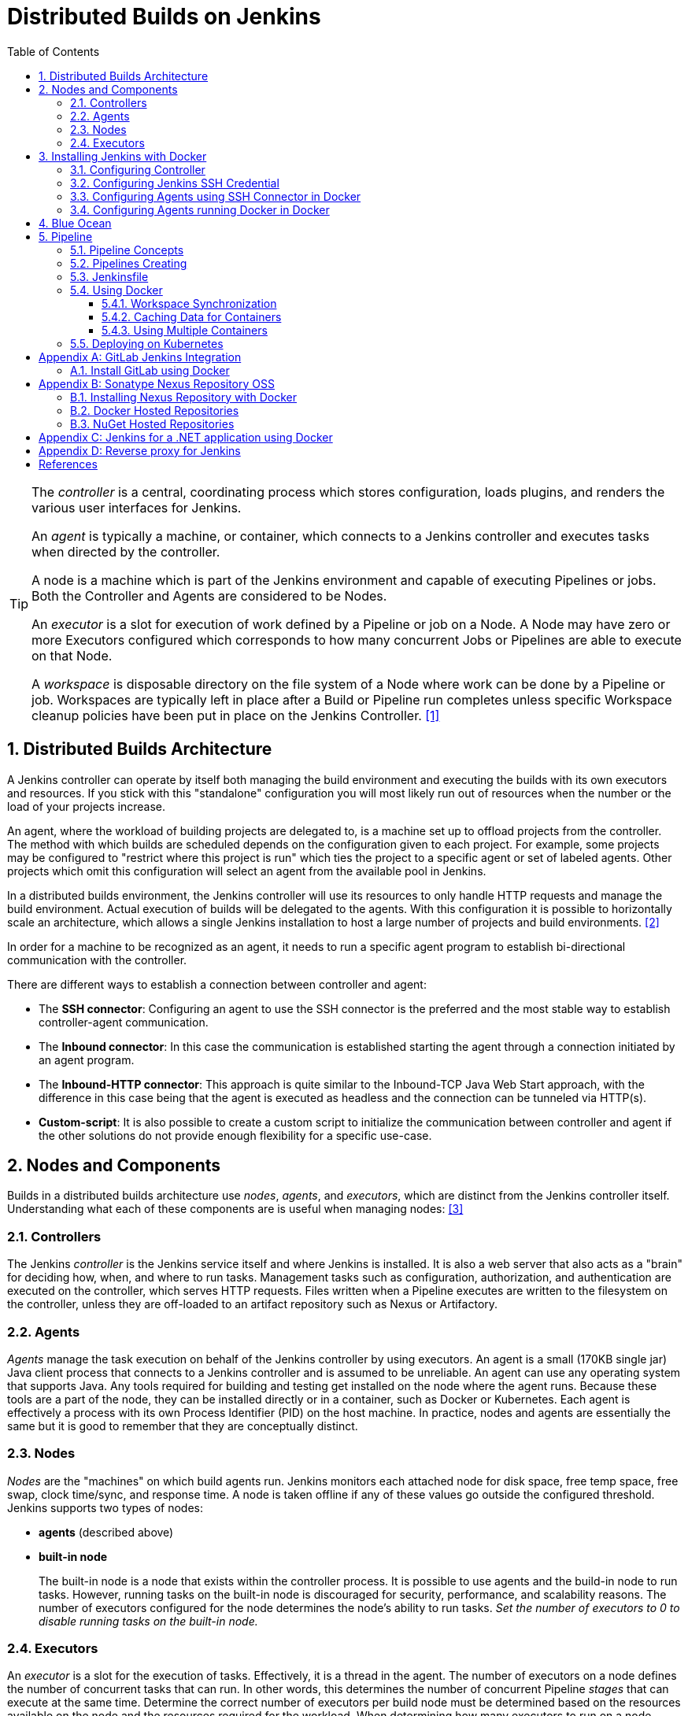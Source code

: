 = Distributed Builds on Jenkins
:page-layout: post
:page-categories: [jenkins]
:page-tags: [jenkins]
:page-date: 2024-01-26 15:01:54 +0800
:page-revdate: 2024-01-26 15:01:54 +0800
:toc: 
:toclevels: 4
:sectnums:
:sectnumlevels: 4

[TIP]
====
The _controller_ is a central, coordinating process which stores configuration, loads plugins, and renders the various user interfaces for Jenkins.

An _agent_ is typically a machine, or container, which connects to a Jenkins controller and executes tasks when directed by the controller.

A node is a machine which is part of the Jenkins environment and capable of executing Pipelines or jobs. Both the Controller and Agents are considered to be Nodes.

An _executor_ is a slot for execution of work defined by a Pipeline or job on a Node. A Node may have zero or more Executors configured which corresponds to how many concurrent Jobs or Pipelines are able to execute on that Node.

A _workspace_ is disposable directory on the file system of a Node where work can be done by a Pipeline or job. Workspaces are typically left in place after a Build or Pipeline run completes unless specific Workspace cleanup policies have been put in place on the Jenkins Controller. <<glossary>>
====

== Distributed Builds Architecture

A Jenkins controller can operate by itself both managing the build environment and executing the builds with its own executors and resources. If you stick with this "standalone" configuration you will most likely run out of resources when the number or the load of your projects increase.

An agent, where the workload of building projects are delegated to, is a machine set up to offload projects from the controller. The method with which builds are scheduled depends on the configuration given to each project. For example, some projects may be configured to "restrict where this project is run" which ties the project to a specific agent or set of labeled agents. Other projects which omit this configuration will select an agent from the available pool in Jenkins.

In a distributed builds environment, the Jenkins controller will use its resources to only handle HTTP requests and manage the build environment. Actual execution of builds will be delegated to the agents. With this configuration it is possible to horizontally scale an architecture, which allows a single Jenkins installation to host a large number of projects and build environments. <<architecting-for-scale>>

In order for a machine to be recognized as an agent, it needs to run a specific agent program to establish bi-directional communication with the controller.

There are different ways to establish a connection between controller and agent:

* The *SSH connector*: Configuring an agent to use the SSH connector is the preferred and the most stable way to establish controller-agent communication.

* The *Inbound connector*: In this case the communication is established starting the agent through a connection initiated by an agent program.

* The *Inbound-HTTP connector*: This approach is quite similar to the Inbound-TCP Java Web Start approach, with the difference in this case being that the agent is executed as headless and the connection can be tunneled via HTTP(s).

* *Custom-script*: It is also possible to create a custom script to initialize the communication between controller and agent if the other solutions do not provide enough flexibility for a specific use-case.

== Nodes and Components

Builds in a distributed builds architecture use _nodes_, _agents_, and _executors_, which are distinct from the Jenkins controller itself. Understanding what each of these components are is useful when managing nodes: <<managing-nodes>>

=== Controllers

The Jenkins _controller_ is the Jenkins service itself and where Jenkins is installed. It is also a web server that also acts as a "brain" for deciding how, when, and where to run tasks. Management tasks such as configuration, authorization, and authentication are executed on the controller, which serves HTTP requests. Files written when a Pipeline executes are written to the filesystem on the controller, unless they are off-loaded to an artifact repository such as Nexus or Artifactory.

=== Agents

_Agents_ manage the task execution on behalf of the Jenkins controller by using executors. An agent is a small (170KB single jar) Java client process that connects to a Jenkins controller and is assumed to be unreliable. An agent can use any operating system that supports Java. Any tools required for building and testing get installed on the node where the agent runs. Because these tools are a part of the node, they can be installed directly or in a container, such as Docker or Kubernetes. Each agent is effectively a process with its own Process Identifier (PID) on the host machine. In practice, nodes and agents are essentially the same but it is good to remember that they are conceptually distinct.

=== Nodes

_Nodes_ are the "machines" on which build agents run. Jenkins monitors each attached node for disk space, free temp space, free swap, clock time/sync, and response time. A node is taken offline if any of these values go outside the configured threshold. Jenkins supports two types of nodes:

* *agents* (described above)

* *built-in node*
+
The built-in node is a node that exists within the controller process. It is possible to use agents and the build-in node to run tasks. However, running tasks on the built-in node is discouraged for security, performance, and scalability reasons. The number of executors configured for the node determines the node’s ability to run tasks. _Set the number of executors to 0 to disable running tasks on the built-in node._

=== Executors

An _executor_ is a slot for the execution of tasks. Effectively, it is a thread in the agent. The number of executors on a node defines the number of concurrent tasks that can run. In other words, this determines the number of concurrent Pipeline _stages_ that can execute at the same time. Determine the correct number of executors per build node must be determined based on the resources available on the node and the resources required for the workload. When determining how many executors to run on a node, consider CPU and memory requirements, as well as the amount of I/O and network activity:

* One executor per node is the safest configuration.

 * One executor per CPU core can work well, if the tasks running are small.

* Monitor I/O performance, CPU load, memory usage, and I/O throughput carefully when running multiple executors on a node.

== Installing Jenkins with Docker

Due to Docker’s fundamental platform and container design, a Docker image for a given application, such as Jenkins, can be run on any supported operating system or cloud service also running Docker. <<installing-docker>>

=== Configuring Controller

. Open up a terminal window, and create a directory named _controller_.
+
```sh
mkdir controller
cd controller
```

. Create an environment file named _.env_ and set the project name with _jenkins_.
+
```sh
echo -n COMPOSE_PROJECT_NAME=jenkins > .env
```

. Create a groovy file named `executors.groovy` with the following content.
+
```groovy
import jenkins.model.*
Jenkins.instance.setNumExecutors(0) // Recommended to not run builds on the built-in node
```

. Create a bridge network for the controller.
+
```sh
docker network create -d bridge jenkins-controller
```

. Create a compose file named `compose.yml` with the following content.
+
```yml
version: "2.4"
services:
  controller:
    container_name: jenkins-controller
    build:
      context: .
      dockerfile_inline: |
        ARG JENKINS_TAG=2.426.3-jdk21
        FROM jenkins/jenkins:$${JENKINS_TAG} <1>
        COPY --chown=jenkins:jenkins executors.groovy /usr/share/jenkins/ref/init.groovy.d/executors.groovy <2>
    restart: always <3>
    ports:
      - "8080:8080"
      - "50000:50000" <4>
    volumes:
      - jenkins-home:/var/jenkins_home:rw <5>
    networks:
      controller:
volumes:
  jenkins-home:
    name: jenkins-home
networks:
  controller:
    external: true <6>
    name: jenkins-controller
```
+
--
<1> Use the recommended official https://hub.docker.com/r/jenkins/jenkins/[jenkins/jenkins] image from the Docker Hub repository. <<installing-docker>>

<2> Extend the image and change it to your desired number of executors (recommended 0 executors on the built-in node). <<docker-readme-md>>

<3> Always restart the container if it stops. If it's manually stopped, it's restarted only when Docker daemon restarts or the container itself is manually restarted. (See the bullet listed in https://docs.docker.com/config/containers/start-containers-automatically/#restart-policy-details[restart policy details])

<4> In order to connect agents through an inbound TCP connection, map the port: `-p 50000:50000`. That port will be used when you connect agents to the controller.
+
If you are only using https://plugins.jenkins.io/ssh-slaves[SSH (outbound) build agents], this port is not required, as connections are established from the controller. If you connect agents using web sockets (since Jenkins 2.217), the TCP agent port is not used either. <<docker-readme-md>>

<5> NOTE: Avoid using a https://docs.docker.com/storage/bind-mounts/[bind mount] from a folder on the host machine into _/var/jenkins_home_, as this might result in file permission issues (the user used inside the container might not have rights to the folder on the host machine). If you _really_ need to bind mount jenkins_home, ensure that the directory on the host is accessible by the jenkins user inside the container (jenkins user - uid 1000) or use `-u some_other_user` parameter with `docker run`. <<docker-readme-md>>

<6> `external` specifies that this network’s lifecycle is maintained outside of that of the application.
--

. (Optional) Create a compose file named `compose.override.yml` with the following content.
+
[TIP]
====
Docker Compose lets you merge and override a set of Compose files together to create a composite Compose file.

By default, Compose reads two files, a _compose.yml_ and an optional _compose.override.yml_ file. By convention, the _compose.yml_ contains your base configuration. The override file can contain configuration overrides for existing services or entirely new services. <<multiple-compose-files>>
====
+
```yml
version: "2.4"
services:
  controller:
    build:
      args:
        - JENKINS_TAG=2.426.3-jdk21
    environment:
      - TZ=Asia/Shanghai
```

. Starting the controller container:
+
```sh
docker compose up -d
```

. Post-installation setup wizard.
+
Following this https://www.jenkins.io/doc/book/installing/docker/#setup-wizard[Post-installation setup] to finish the last steps.
+
[TIP]
====
Print the password at console.

```console
$ sudo docker inspect jenkins-home
...
        "Mountpoint": "/var/lib/docker/volumes/jenkins-home/_data",
        "Name": "jenkins-home",
...
$ sudo cat /var/lib/docker/volumes/jenkins-home/_data/secrets/initialAdminPassword
80df7355be5c4b15933742f7024dd739
```
====

. (Optional) Expose Jeknins with a Kubernetes service.
+
```yml
apiVersion: v1
kind: Service
metadata:
  labels:
    app: jenkins
  name: jenkins
spec:
  ports:
  - protocol: TCP
    port: 8080
    targetPort: 8080
    name: ''
  type: ClusterIP
---
apiVersion: discovery.k8s.io/v1
kind: EndpointSlice
metadata:
  name: jenkins-1
  labels:
    kubernetes.io/service-name: jenkins
addressType: IPv4
ports:
  - name: ''
    appProtocol: http
    protocol: TCP
    port: 8080
endpoints:
  - addresses:
      - "192.168.56.130" <1>
---
apiVersion: networking.k8s.io/v1
kind: Ingress
metadata:
  name: jenkins.dev.test
  labels:
    app: jenkins
  annotations:
    nginx.ingress.kubernetes.io/ssl-redirect: "false"
spec:
  ingressClassName: "nginx"
  tls: <2>
    - hosts:
      -  "*.dev.test"
      secretName: "dev.test"
  rules:
    - host: jenkins.dev.test <2>
      http:
        paths:
          - path: /
            pathType: ImplementationSpecific
            backend:
              service:
                name: jenkins
                port:
                  number: 8080
```
+
<1> Replace the IP address with the server hosting the Jenkins controller, e.g, `192.168.56.130`.
+
<2> Replace the TLS and hosts of the Ingress with your settings.

=== Configuring Jenkins SSH Credential

. Generating an SSH key pair.
+
TIP: To generate the SSH key pair, execute a command line tool named `ssh-keygen` on a machine you have access to. <<using-agents>>
+
```sh
ssh-keygen -t ed25519 -f ~/.ssh/jenkins_agent_key
```

. Create a Jenkins SSH credential.
+
--
. Go to your Jenkins dashboard.

. Go to *Manage Jenkins* option in left main menu and click on the *Credentials* button under the *Security*.

. Select the drop option *Add Credentials* from the `(global)` item under the *Stores scoped to Jenkins*.

. Fill in the form.
+
** Kind: _SSH Username with private key_
** ID: _jenkins_
** Description: _Jenkins SSH private key_
** Username: _jenkins_
** Private Key: Select *Enter directly* and press the *Add* button to insert the content of your private key file at _~/.ssh/jenkins_agent_key_.
** Passphrase: Fill your passphrase used to generate the SSH key pair (leave empty if you didn’t use one at the previous step) and then press the *Create* button.
--

=== Configuring Agents using SSH Connector in Docker

. Open up a terminal window, and create a directory named _agents_.
+
```sh
mkdir agents
cd agents
```

. Create an environment file named _.env_ and set the project name with _jenkins-agents_.
+
```sh
echo -n COMPOSE_PROJECT_NAME=jenkins-agents > .env
```

. Create a bridge network for the agent.
+
```sh
docker network create -d bridge jenkins-agents
```

. Create a compose file named `compose.yml` with the following content.
+
```yml
version: "2.4"
services:
  agent:
    container_name: jenkins-agent
    image: jenkins/ssh-agent:alpine-jdk21
    restart: always
    ports:
      - "2200:22"
    environment:
      - "JENKINS_AGENT_SSH_PUBKEY=[your-public-key]" <1>
      # e.g. - "JENKINS_AGENT_SSH_PUBKEY=ssh-ed25519 AAAAC3NzaC1lZDI1NTE5AAAAIKBBHLJ+8RuLPO8dO1tm3RAt5kc3HqYwJUYMmRPjhtI3" <1>
    volumes:
      - agent-home:/home/jenkins/agent:rw <2>
    networks:
      agents:
volumes:
  agent-home:
    name: jenkins-agent-home
networks:
  agents:
    external: true
    name: jenkins-agents
```
+
--
<1> The value of `JENKINS_AGENT_SSH_PUBKEY` MUST include the full contents of your .pub file created above (i.e. _~/.ssh/jenkins_agent_key.pub_), including the `ssh-XXXX` prefix. <<using-agents>>

<2> When using the Linux image, you have to set the value of the *Remote root directory* to `/home/jenkins/agent` in the agent configuration UI.
+
When using the Windows image, you have to set the value of the *Remote root directory* to `C:/Users/jenkins/Work` in the agent configuration UI. <<docker-ssh-agent>>
--

. Starting the agent container.
+
```sh
docker compose up -d
```

. Setup up the _jenkins-agent_ on jenkins.
+
--
. Go to your Jenkins dashboard.

. Go to *Manage Jenkins* option in left main menu.

. Go to *Nodes* item under the *System Configuration*.

. Go to *New Node* option in top right menu.

. Fill the *Node name* and select the type; (e.g. Name: _agent1_, Type: _Permanent Agent_), and then press the *Create* button.

. Now fill the fields.

** Remote root directory; (e.g. _/home/jenkins/agent_)

** Labels; (e.g. _agent1_ )

** Usage; (e.g. _Use this node as much as possible_)

** Launch method; (e.g. _Launch agents via SSH_)

** Host; (e.g. localhost or your IP address)

** Credentials; (e.g. _jenkins_)

** Host Key verification Strategy (e.g.: _Non verifying Verification Strategy_. _test only, NOT recommended_)
+
See also, https://github.com/jenkinsci/ssh-agents-plugin/blob/main/doc/CONFIGURE.md#host-key-verification-strategy[Host Key Verification Strategy].
+
TIP: It's recommended to use `Manually trusted key Verification Strategy`, then enter the agent configure page to trust the host key manually. 

** Expand the *Advanced* tab, and set the *Port* to be `2200`

. Press the *Save* button and the agent1 will be registered, and be launched by the Controller.
--

. Delegating the first job to _agent1_.
+
--
. Go to your Jenkins dashboard

. Select *New Item* on side menu

. Enter an item name. (e.g.: _First Job to Agent1_)

. Select the *Freestyle project* and press *OK*.

. Now select the option *Execute shell* at *Build Steps* section.

. Add the command: `echo $NODE_NAME` in the *Command* field of the *Execute shell* step and the name of the agent will be printed inside the log when this job is run.

. Press the *Save* button and then select the option *Build Now*.

. Wait some seconds and then go to *Console Output* page.
+
```txt
Started by user admin
Running as SYSTEM
Building remotely on agent1 in workspace /home/jenkins/agent/workspace/test
[test] $ /bin/sh -xe /tmp/jenkins5590136104445527177.sh
+ echo agent1
agent1
Finished: SUCCESS
```
--

=== Configuring Agents running Docker in Docker

. Open up a terminal window, and create a directory named _agents/dind_:
+
```sh
mkdir -p agents/dind
cd agents/dind
```

. Create an environment file named _.env_ and set the project name with _jenkins-agents-dind_:
+
```sh
echo -n COMPOSE_PROJECT_NAME=jenkins-agents-dind > .env
```

. Create a bridge network for the agent:
+
```sh
docker network create -d bridge jenkins-agents-dind
```

. Create a compose file named `compose.yml` with the following content:
+
```yml
version: "2.4"
services:
  agent:
    container_name: jenkins-agent-dind
    # image: qqbuby/jenkins-ssh-dind-agent:5.25.0-jdk21
    build:
      context: .
      dockerfile_inline: |
        ARG SSH_AGENET_TAG=jdk21
        FROM jenkins/ssh-agent:$${SSH_AGENET_TAG}
        ARG DOCKER_CE_CLI_VERSION=5:25.0.1-1~debian.12~bookworm
        RUN apt-get update \
            && DEBIAN_FRONTEND=noninteractive apt-get install -y --no-install-recommends \
                ca-certificates \
                curl \
                lsb-release \
            && rm -rf /var/lib/apt/lists/*
        RUN curl -fsSLo /usr/share/keyrings/docker-archive-keyring.asc https://download.docker.com/linux/debian/gpg
        RUN echo "deb [arch=$(dpkg --print-architecture) \
                  signed-by=/usr/share/keyrings/docker-archive-keyring.asc] \
                  https://download.docker.com/linux/debian \
                  $(lsb_release -cs) stable" > /etc/apt/sources.list.d/docker.list
        RUN apt-get update \
            && DEBIAN_FRONTEND=noninteractive apt-get install -y --no-install-recommends \
                docker-ce-cli=$${DOCKER_CE_CLI_VERSION} \ <1>
            && rm -rf /var/lib/apt/lists/*
    restart: always
    ports:
      - "2210:22" <2>
    environment:
      - "JENKINS_AGENT_SSH_PUBKEY=[your-public-key]" <3>
      # e.g. - "JENKINS_AGENT_SSH_PUBKEY=ssh-ed25519 AAAAC3NzaC1lZDI1NTE5AAAAIKBBHLJ+8RuLPO8dO1tm3RAt5kc3HqYwJUYMmRPjhtI3" 
      - DOCKER_HOST=tcp://docker:2376
      - DOCKER_CERT_PATH=/certs/client
      - DOCKER_TLS_VERIFY=1
    volumes:
      - agent-home:/home/jenkins/agent:rw
      - docker-certs:/certs/client:ro
    networks:
      agents:
    depends_on:
      - docker
  docker:
    container_name: jenkins-docker
    image: docker:25
    restart: always
    ports:
      - "2376"
    privileged: true
    environment:
       - DOCKER_TLS_CERTDIR=/certs
    volumes:
      - agent-home:/home/jenkins/agent:rw <4>
      - docker-certs:/certs/client:rw
      - docker-root:/var/lib/docker:rw
    networks:
      agents:
        aliases:
          - docker
volumes:
  agent-home:
    name: jenkins-agent-home-dind
  docker-certs:
    name: jenkins-agent-docker-certs
  docker-root:
    name: jenkins-agent-docker-root
networks:
  agents:
    external: true
    name: jenkins-agents-dind
```
+
--
<1> Extend the `jenkins/ssh-agent` image to install Docker CLI.
<2> If your machine already has a ssh server running on the `22` port, use another port to publish the agent container port 22 (SSH), such as `2210:22`.
<3> The value of `JENKINS_AGENT_SSH_PUBKEY` MUST include the full contents of your .pub file created above (i.e. _~/.ssh/jenkins_agent_key.pub_), including the `ssh-XXXX` prefix. <<using-agents>>
<4> Share the agent home volume (i.e. `agent-home`) to the Docker container, otherwise the pipeline will be stuck.
+
```console
. . .
process apparently never started in /home/jenkins/agent/workspace/jenkins-getting-started_main@tmp/durable-7a43d858
(running Jenkins temporarily with -Dorg.jenkinsci.plugins.durabletask.BourneShellScript.LAUNCH_DIAGNOSTICS=true might make the problem clearer)
[Pipeline] }
[Pipeline] // stage
[Pipeline] }
$ docker stop --time=1 383e1c4132052f8e461d87bf75108d3e627623cafe3de5f7f5ca80f843c324ae
$ docker rm -f --volumes 383e1c4132052f8e461d87bf75108d3e627623cafe3de5f7f5ca80f843c324ae
[Pipeline] // withDockerContainer
[Pipeline] }
[Pipeline] // withEnv
[Pipeline] }
[Pipeline] // node
[Pipeline] End of Pipeline
ERROR: script returned exit code -2
Finished: FAILURE
```
--

. (Optional) Create a compose file named _compose.override.yml_ with the following content:
+
```yml
version: "2.4"
services:
  agent:
    build:
      args:
        - SSH_AGENET_TAG=jdk21
        - DOCKER_CE_CLI_VERSION=5:25.0.1-1~debian.12~bookworm
  docker:
    image: docker:25
    # If an insecure registry isn’t marked as insecure,
    # docker pull, docker push, and docker search result
    # in error messages, prompting the user to either
    # secure or pass the --insecure-registry flag to the
    # Docker daemon.
    # command: ["--insecure-registry=192.168.56.0/24"]
```

. Starting the agent and docker container:
+
```sh
docker compose up -d
```

. Refer to link:#configuring-agents-using-ssh-connector-in-docker[Configuring agents using the SSH connector in Docker] (replace SSH port with `2210` instead of `2200`) to setup up the agent on jenkins, and create a *Freestyle project* using *Execute shell* with `docker version` command, and select the option *Build Now* then go to *Console Output* page.
+
```txt
Started by user admin
Running as SYSTEM
Building remotely on agent1 in workspace /home/jenkins/agent/workspace/test
[test] $ /bin/sh -xe /tmp/jenkins2069680891022148280.sh
+ docker version
Client: Docker Engine - Community
 Version:           25.0.1
 API version:       1.44
 Go version:        go1.21.6
 Git commit:        29cf629
 Built:             Tue Jan 23 23:09:46 2024
 OS/Arch:           linux/amd64
 Context:           default

Server: Docker Engine - Community
 Engine:
  Version:          25.0.1
  API version:      1.44 (minimum version 1.24)
  Go version:       go1.21.6
  Git commit:       71fa3ab
  Built:            Tue Jan 23 23:09:59 2024
  OS/Arch:          linux/amd64
  Experimental:     false
 containerd:
  Version:          v1.7.12
  GitCommit:        71909c1814c544ac47ab91d2e8b84718e517bb99
 runc:
  Version:          1.1.11
  GitCommit:        v1.1.11-0-g4bccb38
 docker-init:
  Version:          0.19.0
  GitCommit:        de40ad0
Finished: SUCCESS
```

== Blue Ocean

Blue Ocean as it stands provides easy-to-use Pipeline visualization. It was intended to be a rethink of the Jenkins user experience, designed from the ground up for Jenkins Pipeline. Blue Ocean was intended to reduce clutter and increases clarity for all users. <<book-blueocean>>

* *Sophisticated visualization* of continuous delivery (CD) Pipelines, allowing for fast and intuitive comprehension of your Pipeline’s status.

* *Pipeline editor* makes the creation of Pipelines more approachable, by guiding the user through a visual process to create a Pipeline.

* *Personalization* to suit the role-based needs of each member of the team.

* *Pinpoint precision* when intervention is needed or issues arise. Blue Ocean shows where attention is needed, facilitating exception handling and increasing productivity.

* *Native integration for branches and pull requests*, which enables maximum developer productivity when collaborating on code in GitHub and Bitbucket.

When Jenkins is installed on most platforms, the Blue Ocean plugin and all necessary dependent plugins, which compile the Blue Ocean suite of plugins, are not installed by default.

To install the Blue Ocean suite of plugins on an existing Jenkins instance: <<book-blueocean-gs>>

. Ensure you are logged in to Jenkins as a user with the *Administer* permission.

. From the Jenkins home page, select *Manage Jenkins* on the left and then *Plugins* under the *System Configuration*.

. Select the *Available plugins* tab and enter `blueocean` in the *Filter* text box. This filters the list of plugins based on the name and description.

. Select the box to the left of *Blue Ocean*, and then select either the *Install after restart* option (recommended) or the *Install* without restart option at the top right of the page.
+    	
[NOTE]
====
It is not necessary to select other plugins in this list. The main *Blue Ocean* plugin automatically selects and installs all dependent plugins, composing the Blue Ocean suite of plugins.

If you select the *Install without restart* option, you must restart Jenkins to gain full Blue Ocean functionality.
====

Once a Jenkins environment has Blue Ocean installed and log in to the Jenkins classic UI, the Blue Ocean UI can be accessed by selecting *Open Blue Ocean* on the left side of the screen.

Alternatively, access Blue Ocean directly by appending `/blue` to the end of the Jenkins server’s URL. For example `https://jenkins-server-url/blue`.

If you need to access these features, select the *Go to classic* icon at the top of a common section of Blue Ocean’s navigation bar.

== Pipeline

Jenkins Pipeline (or simply "Pipeline" with a capital "P") is a suite of plugins which supports implementing and integrating continuous delivery pipelines into Jenkins.

The definition of a Jenkins Pipeline is written into a text file (called a `Jenkinsfile`) which in turn can be committed to a project’s source control repository, which is the foundation of "Pipeline-as-code"; treating the CD pipeline as a part of the application to be versioned and reviewed like any other code. <<book-pipeline>>

=== Pipeline Concepts

The following concepts are key aspects of Jenkins Pipeline, which tie in closely to Pipeline syntax.

* *Pipeline*
+
A Pipeline is a user-defined model of a CD pipeline. A Pipeline’s code defines your entire build process, which typically includes stages for building an application, testing it and then delivering it.
+
Also, a `pipeline` block is a key part of _Declarative Pipeline syntax_.

* *Node*
+
A node is a machine which is part of the Jenkins environment and is capable of executing a Pipeline.
+
Also, a `node` block is a key part of _Scripted Pipeline syntax_.

* *Stage*
+
A `stage` block defines a conceptually distinct subset of tasks performed through the entire Pipeline (e.g. "Build", "Test" and "Deploy" stages), which is used by many plugins to visualize or present Jenkins Pipeline status/progress.

* *Step*
+
A single task. Fundamentally, a `step` tells Jenkins what to do at a particular point in time (or "step" in the process). For example, to execute the shell command `make`, use the `sh` step: `sh 'make'`. When a plugin extends the Pipeline DSL, that typically means the plugin has implemented a new step.
+
For an overview of available steps, please refer to the https://www.jenkins.io/doc/pipeline/steps/[Pipeline Steps reference] which contains a comprehensive list of steps built into Pipeline as well as steps provided by plugins. <<pipeline-syntax>>

=== Pipelines Creating

A Pipeline can be created in one of the following ways:

* https://www.jenkins.io/doc/book/blueocean/creating-pipelines/[*Through Blue Ocean*] - after setting up a Pipeline project in Blue Ocean, the Blue Ocean UI helps you write your Pipeline’s `Jenkinsfile` and commit it to source control.
+
[NOTE]
====
Blue Ocean automatically generates an SSH public/private key pair or provides you with an existing pair for the current Jenkins user. This credential is automatically registered in Jenkins with the following details for this Jenkins user:

* Domain: _blueocean-private-key-domain_

* ID: _jenkins-generated-ssh-key_

* Name: _<jenkins-username> (jenkins-generated-ssh-key)_
====

* *Through the classic UI* - you can enter a basic Pipeline directly in Jenkins through the classic UI.

* https://www.jenkins.io/doc/book/pipeline/getting-started/#defining-a-pipeline-in-scm[*In SCM*] - you can write a `Jenkinsfile` manually, which you can commit to your project’s source control repository.

[TIP]
====
The https://www.jenkins.io/doc/book/pipeline/multibranch/[Multibranch Pipeline project] type enables you to implement different Jenkinsfiles for different branches of the same project. In a Multibranch Pipeline project, Jenkins automatically discovers, manages and executes Pipelines for branches which contain a `Jenkinsfile` in source control.
====

=== Jenkinsfile

Using a text editor, ideally one which supports http://groovy-lang.org/[Groovy] syntax highlighting, create a new Jenkinsfile in the root directory of the project. <<pipeline-jenkinsfile>>

```groovy
pipeline {
    agent any

    stages {
        stage('Build') {
            steps {
                echo 'Building..'
            }
        }
        stage('Test') {
            steps {
                echo 'Testing..'
            }
        }
        stage('Deploy') {
            steps {
                echo 'Deploying....'
            }
        }
    }
}
```

:j-pipeline-syntax: https://www.jenkins.io/doc/book/pipeline/syntax

The Declarative Pipeline example above contains the minimum necessary structure to implement a continuous delivery pipeline. The {j-pipeline-syntax}/#agent[agent directive], which is required, instructs Jenkins to allocate an executor and workspace for the Pipeline. Without an `agent` directive, not only is the Declarative Pipeline not valid, it would not be capable of doing any work! By default the `agent` directive ensures that the source repository is checked out and made available for steps in the subsequent stages.

The {j-pipeline-syntax}/#stages[stages directive], and {j-pipeline-syntax}/#steps[steps directives] are also required for a valid Declarative Pipeline as they instruct Jenkins what to execute and in which stage it should be executed.

=== Using Docker

Many organizations use Docker to unify their build and test environments across machines, and to provide an efficient mechanism for deploying applications.

[NOTE]
====
_To use the Docker with Pipeline, install the Docker Pipeline plugin:_

* Using the GUI: From your Jenkins dashboard navigate to *Manage Jenkins* > *Plugins* and select the *Available plugins* tab. Locate this plugin by searching for `docker-workflow`.

* Using the CLI tool:
+
```sh
jenkins-plugin-cli --plugins docker-workflow:572.v950f58993843
```

* Using direct upload. Download one of the https://plugins.jenkins.io/docker-workflow/#releases[releases] and upload it to your Jenkins instance.
====

Pipeline is designed to easily use Docker images as the execution environment for a single Stage or the entire Pipeline. Meaning that a user can define the tools required for their Pipeline, without having to manually configure agents. Any tool that can be packaged in a Docker container can be used with ease, by making only minor edits to a Jenkinsfile. <<pipeline-docker>>

```groovy
pipeline {
    agent {
        docker { image 'node:20.11.0-alpine3.19' }
    }
    stages {
        stage('Test') {
            steps {
                sh 'id'
                sh 'node --version'
            }
        }
    }
}
```

When the Pipeline executes, Jenkins will automatically start the specified container and execute the defined steps within:

```console
. . .
[Pipeline] {
[Pipeline] stage
[Pipeline] { (Test)
[Pipeline] sh
+ id
uid=1000(node) gid=1000(node) groups=1000(node)
[Pipeline] sh
+ node --version
v20.11.0
[Pipeline] }
[Pipeline] // stage
[Pipeline] }
. . .
```

==== Workspace Synchronization

If it is important to keep the workspace synchronized with other stages, use `reuseNode true`. Otherwise, a dockerized stage can be run on the same agent or any other agent, but in a temporary workspace.

By default, for a _containerized stage_, Jenkins:

. Picks an agent.

. Creates a new empty workspace.

. Clones pipeline code into it.

. Mounts this new workspace into the container.

If you have multiple Jenkins agents, your containerized stage can be started on any of them.

When `reuseNode` is set to `true`, no new workspace will be created, and the current workspace from the current agent will be mounted into the container. After this, the container will be started on the same node, so all of the data will be synchronized.

```groovy
pipeline {
    agent any
    stages {
        stage('Build') {
            agent {
                docker {
                    image 'gradle:8.2.0-jdk17-alpine'
                    // Run the container on the node specified at the
                    // top-level of the Pipeline, in the same workspace,
                    // rather than on a new node entirely:
                    reuseNode true
                }
            }
            steps {
                sh 'gradle --version'
            }
        }
    }
}
```

==== Caching Data for Containers

Many build tools will download external dependencies and cache them locally for future re-use. Since containers are initially created with "clean" file systems, this can result in slower Pipelines, as they may not take advantage of on-disk caches between subsequent Pipeline runs.

Pipeline supports adding custom arguments that are passed to Docker, allowing users to specify custom https://docs.docker.com/engine/tutorials/dockervolumes/[Docker Volumes] to mount, which can be used for caching data on the agent between Pipeline runs. The following example will cache `~/.m2` between Pipeline runs utilizing the maven container, avoiding the need to re-download dependencies for subsequent Pipeline runs.

```groovy
pipeline {
    agent {
        docker {
            image 'maven:3.9.3-eclipse-temurin-17'
            args '-v $HOME/.m2:/root/.m2'
        }
    }
    stages {
        stage('Build') {
            steps {
                sh 'mvn -B'
            }
        }
    }
}
```

==== Using Multiple Containers

It has become increasingly common for code bases to rely on multiple different technologies. For example, a repository might have both a Java-based back-end API implementation and a JavaScript-based front-end implementation. Combining Docker and Pipeline allows a Jenkinsfile to use multiple types of technologies, by combining the `agent {}` directive with different stages.

```groovy
pipeline {
    agent none
    stages {
        stage('Back-end') {
            agent {
                docker { image 'maven:3.9.6-eclipse-temurin-17-alpine' }
            }
            steps {
                sh 'mvn --version'
            }
        }
        stage('Front-end') {
            agent {
                docker { image 'node:20.11.0-alpine3.19' }
            }
            steps {
                sh 'node --version'
            }
        }
    }
}
```

=== Deploying on Kubernetes

. Install https://plugins.jenkins.io/kubernetes-cli[Kubernetes CLI] plugin. 
+
--
. Using the GUI: From the Jenkins dashboard navigate to *Manage Jenkins* > *Plugins* and select the *Available* tab. Locate this plugin by searching for `kubernetes-cli`.

. Using the CLI tool:
+
```sh
jenkins-plugin-cli --plugins kubernetes-cli:1.12.1
```
--

. Configure Credentials
+
The following types of credentials are supported and can be used to authenticate against Kubernetes clusters:
+
--
:plain-credentials: https://plugins.jenkins.io/plain-credentials/
:credentials: https://plugins.jenkins.io/credentials/
:kubernetes-credentials: https://plugins.jenkins.io/kubernetes-credentials/

* Token, as secrets (_Kind: Secret text_)(see {plain-credentials}[Plain Credentials plugin])
* Plain KubeConfig files (_Kind: Secret file_) (see {plain-credentials}[Plain Credentials plugin])
* Username and Password (see {credentials}[Credentials plugin])
* Certificates (see {credentials}[Credentials plugin])
* OpenShift OAuth tokens, as secrets (see {kubernetes-credentials}[Kubernetes Credentials plugin])
--
+
If the Jenkins Agent is running within a Pod (e.g. by using the https://plugins.jenkins.io/kubernetes/[Kubernetes plugin]), you can fallback to the Pod's ServiceAccount by not setting any credentials.
+
Now, let's create a KubeConfig credential using the `Secret file`. On the Jenkins dashboard, go to *Manage Jenkins* > *Credentials*, move mouse over the *(global)* and select the *Add credentials*. Fill the fields as below:
+
--
* Kind: _Secret file_.
* Scope: _Global (Jenkins, nodes, items, all child items, etc)_
* File: Upload your cluster kubeconfig file.
* ID: _kubernetes-admin_.
* Description: (optional)
--

. Create a testing *Freestyle project* job:
+
--
* Scroll down to the *Build Environment* section.
+
. Select *Configure Kubernetes CLI (kubectl) with multiple credentials*.
+
. In the *Credential* dropdown, select the credentials (e.g., `kubernetes-admin`) to authenticate on the cluster or the kubeconfig stored in Jenkins.
--
+
* On the *Build Steps", using *Execute shell* with `kubectl cluster-info` command.
+
* Click "Save", and select the option *Build Now* then go to *Console Output* page.

. Wait a seconds and then go to *Console Output* page.
+
```console
Started by user admin
Running as SYSTEM
Building remotely on agent-dind-2 in workspace /home/jenkins/agent/workspace/First Job to K8s
[First Job to K8s] $ /bin/sh -xe /tmp/jenkins17537654207595799867.sh
+ kubectl cluster-info
/tmp/jenkins17537654207595799867.sh: 2: kubectl: not found <1>
Build step 'Execute shell' marked build as failure
[kubernetes-cli] kubectl configuration cleaned up
Finished: FAILURE
```
+
--
<1> To solve the `kubectl: not found` problem, it's required to install the `kubectl` command line tool to the agent node.
+
See also https://kubernetes.io/docs/tasks/tools/install-kubectl-linux/#install-kubectl-on-linux[Install kubectl on Linux].
+
You can also try to use the `docker cp` to copy the `kubectl` into the specific agent container.
+
```console
$ docker cp $(which kubectl) jenkins-agent-dind:/usr/local/bin
Successfully copied 49.7MB to jenkins-agent-dind:/usr/local/bin
```
--

. Again, click the *Build Now*, and see the log on the *Console Output* page.
+
```console
Started by user admin
Running as SYSTEM
Building remotely on agent-dind-2 in workspace /home/jenkins/agent/workspace/First Job to K8s
[First Job to K8s] $ /bin/sh -xe /tmp/jenkins9182137363539535938.sh
+ kubectl cluster-info
[0;32mKubernetes control plane[0m is running at [0;33mhttps://192.168.56.130:6443[0m
[0;32mCoreDNS[0m is running at [0;33mhttps://192.168.56.130:6443/api/v1/namespaces/kube-system/services/kube-dns:dns/proxy[0m

To further debug and diagnose cluster problems, use 'kubectl cluster-info dump'.
[kubernetes-cli] kubectl configuration cleaned up
Finished: SUCCESS
```



[appendix]
== GitLab Jenkins Integration

GitLab is a fully featured software development platform that includes, among other powerful features, built-in GitLab CI/CD to leverage the ability to build, test, and deploy your apps without requiring you to integrate with CI/CD external tools. <<gitlab-jenkins>>

However, many organizations have been using Jenkins for their deployment processes, and need an integration with Jenkins to be able to onboard to GitLab before switching to GitLab CI/CD. Others have to use Jenkins to build and deploy their applications because of the inability to change the established infrastructure for current projects, but they want to use GitLab for all the other capabilities.

With https://docs.gitlab.com/ee/integration/jenkins.html[GitLab's Jenkins integration], you can effortlessly set up your project to build with Jenkins, and GitLab will output the results for you right from GitLab's UI.

After configured a Jenkins integration, trigger a build in Jenkins when push code to your repository or create a merge request in GitLab. The Jenkins pipeline status displays on merge request widgets and the GitLab project’s home page. <<gitlab-integration-jenkins>>

To configure a Jenkins integration with GitLab:

* Grant Jenkins access to the GitLab project.
* Configure the Jenkins server.
* Configure the Jenkins project.
* Configure the GitLab project.

=== Install GitLab using Docker

. Open a terminal, and a bridge network named `gitlab-ce`.
+
```sh
docker network create gitlab-ce
```

. Create a `compose.yml` file.
+
```yml
version: "2.4"
services:
  gitlab-ce:
    container_name: gitlab-ce
    image: gitlab/gitlab-ce:16.5.8-ce.0 # Pin GitLab to a specific Community Edition version
    restart: always
    volumes:
      - data:/var/opt/gitlab:rw # For storing application data.
      - logs:/var/log/gitlab:rw # For storing logs.
      - config:/etc/gitlab:rw   # For storing the GitLab configuration files.
    networks:
      gitlab-ce:
volumes:
  data:
    name: gitlab-ce-data
  logs:
    name: gitlab-ce-logs
  config:
    name: gitlab-ce-config
networks:
  gitlab-ce:
    external: true
    name: gitlab-ce
```

. Create a `compose.override.yml` file.
+
```yml
version: "2.4"
services:
  gitlab-ce:
    # Pin GitLab to a specific Community Edition version
    image: gitlab/gitlab-ce:16.5.8-ce.0
    # Use a valid externally-accessible hostname or IP address. Do not use `localhost`.
    hostname: 'node-0'
    environment:
      # If you want to use a different host port than 80 (HTTP), 443 (HTTPS), or 22 (SSH), you
      # need to add a separate --publish directive to the docker run command. 
      GITLAB_OMNIBUS_CONFIG: |
        # Add any other gitlab.rb configuration here, each on its own line
        gitlab_rails['gitlab_shell_ssh_port'] = 2424 <1>
        external_url 'http://node-0:8929' <2>
    ports:
      - '8929:8929'
      - '2424:22'
    extra_hosts:
      - "node-0:192.168.56.130"
```
+
<1> If you don’t want to change the server’s default SSH port, you can configure a different SSH port that GitLab uses for Git over SSH pushes. In that case, the SSH clone URLs looks like `ssh://git@gitlab.example.com:<portNumber>/user/project.git`. <<install-gitlab>>
+
<2> To display the correct repository clone links to your users, you must provide GitLab with the URL your users use to reach the repository. You can use the IP of your server, but a Fully Qualified Domain Name (FQDN) is preferred. <<gitlab-configuration>>

. Start the `gitlab-ce` container.
+
```sh
docker compose up -d
```
+
--
The initialization process may take a long time. You can track this process with: <<install-gitlab>>

```sh
docker logs -f gitlab-ce
```

After starting the container, you can visit `node-0`. It might take a while before the Docker container starts to respond to queries.

Visit the GitLab URL, and sign in with the username `root` and the password from the following command:

```sh
sudo cat $(docker inspect gitlab-ce-config -f "{{.Mountpoint}}")/initial_root_password
```

NOTE: The password file is automatically deleted in the first container restart after 24 hours.
--

[appendix]
== Sonatype Nexus Repository OSS

Sonatype Nexus Repository Manager provides a central platform for storing build artifacts. <<sonatype-nexus-repository>>

=== Installing Nexus Repository with Docker

. Open a terminal, and create a _.env_ file, and set the project name with `sonatype-nexus`.
+
```sh
echo -n COMPOSE_PROJECT_NAME=sonatype-nexus > .env
```

. Creata a bridge network named `sonatype-nexus`.
+
```sh
docker network create -d bridge sonatype-nexus
```

. Create a _compose.yml_ file.
+
```yml
version: "2.4"
services:
  nexus:
    container_name: sonatype-nexus
    user: nexus:nexus
    image: sonatype/nexus3:3.64.0
    restart: always
    volumes:
      - data:/nexus-data:rw
    networks:
      nexus:
volumes:
  data:
    name: nexus-data
networks:
  nexus:
    external: true
    name: sonatype-nexus
```

. Create a _compose.override.yml_ file.
+
```yml
version: "2.4"
services:
  nexus:
    ports:
      - "8081:8081"
      - "8082:8082" # Using for Docker Registry
    # environment:
    #   NEXUS_CONTEXT: nexus <1>
    #   INSTALL4J_ADD_VM_PARAMS, passed to the Install4J startup script. Defaults to -Xms2703m -Xmx2703m -XX:MaxDirectMemorySize=2703m -Djava.util.prefs.userRoot=${NEXUS_DATA}/javaprefs.
```
+
--
<1> An environment variable can be used to control the Nexus Context Path, `NEXUS_CONTEXT`, defaults to `/`. <<sonatype-nexus-oss-installation-methods>> <<docker-nexus3>>
--

. Start the _sonatype-nexus_ container.
+
```sh
docker compose up -d
```

. Go to a browser with http://localhost:8081, click the *Sign in* button on the top right, and fill the login fields, and then complete required setup tasks.
+
[TIP]
====
Your *admin* user password is located in _/nexus-data/admin.password_ on the server.

. Inspect the Docker volume (i.e. _nexus-data_).
+
[source,console]
----
$ docker inspect nexus-data
...
        "Mountpoint": "/var/lib/docker/volumes/nexus-data/_data",
...
----

. Print the user password. 
+
```sh
sudo cat /var/lib/docker/volumes/nexus-data/_data/admin.password
```
====

=== Docker Hosted Repositories

A hosted repository using the Docker repository format is typically called a private Docker registry. It can be used to upload your own container images as well as third-party images. It is common practice to create two separate hosted repositories for these purposes. <<nexus-hosted-repository-for-docker>>

. Go the Nexus dashboard, and select the gear icon at the top bar, or enter http://localhost:8081/#admin/repository.

. Select the *Repositories* on the left menu to the *Manage repositories* panel, or enter http://localhost:8081/#admin/repository/repositories.

. Click the *Create repository* button, and select the *docker (hosted)* recipe, then fill the form.
+
--
* *Name*: _docker-registry_
* *Http:*: _8082_
--

. Click the *Create repository* button at the bottom.

. Login in with Docker, and push/pull images from/to the Nexus.
+
```sh
docker login -u admin -p [YOUR ADMIN PASSWORD OF NEXUS] http://localhost:8082
```
+
```console
$ docker pull busybox
Using default tag: latest
latest: Pulling from library/busybox
9ad63333ebc9: Pull complete
Digest: sha256:6d9ac9237a84afe1516540f40a0fafdc86859b2141954b4d643af7066d598b74
Status: Downloaded newer image for busybox:latest
docker.io/library/busybox:latest
$ docker tag busybox:latest localhost:8082/busybox
$ docker push localhost:8082/busybox
Using default tag: latest
The push refers to repository [localhost:8082/busybox]
2e112031b4b9: Pushed
latest: digest: sha256:d319b0e3e1745e504544e931cde012fc5470eba649acc8a7b3607402942e5db7 size: 527
$ docker pull localhost:8082/busybox
Using default tag: latest
latest: Pulling from busybox
Digest: sha256:d319b0e3e1745e504544e931cde012fc5470eba649acc8a7b3607402942e5db7
Status: Image is up to date for localhost:8082/busybox:latest
localhost:8082/busybox:latest
```

. Go back to the Browser (e.g. http://localhost:8081/#browse/browse:docker-registry) in the Nexus to check the Repository status.

[NOTE]
====
By default, Docker assumes all registries to be secure, except for local registries. Communicating with an insecure registry isn't possible if Docker assumes that registry is secure. In order to communicate with an insecure registry, the Docker daemon requires --insecure-registry in one of the following two forms:

* `--insecure-registry myregistry:5000` tells the Docker daemon that myregistry:5000 should be considered insecure.

* `--insecure-registry 10.1.0.0/16` tells the Docker daemon that all registries whose domain resolve to an IP address is part of the subnet described by the CIDR syntax, should be considered insecure.

The flag can be used multiple times to allow multiple registries to be marked as insecure.

If an insecure registry isn't marked as insecure, `docker pull`, `docker push`, and `docker search` result in error messages, prompting the user to either secure or pass the `--insecure-registry` flag to the Docker daemon as described above.

Local registries, whose IP address falls in the 127.0.0.0/8 range, are automatically marked as insecure as of Docker 1.3.2. It isn't recommended to rely on this, as it may change in the future.

```sh
$ docker info
  . . .
 Insecure Registries:
  127.0.0.0/8
```

See also, https://docs.docker.com/engine/reference/commandline/dockerd/#insecure-registries.
====

=== NuGet Hosted Repositories

A hosted repository for NuGet can be used to upload your own packages as well as third-party packages. The repository manager includes a hosted NuGet repository named _nuget-hosted_ by default. <<nexus-nuget-hosted-repo>>

. Go the Nexus dashboard, sign in, and click the user name at the top right, or enter http://localhost:8081/#user/account.

. On the left panel, select the *NuGet API Key*.

. Click the *Access API Key*, authentication with your credential, and then click *Copy to Clipboard*. 

. Click the gear icon at the top panel, select the *Realms* on the left panel under the *Security*.

. Select the *NuGet API-Key Realm* on the left *Available* tab panel, and transfer it to the right *Active* tab panel.

. Click the *Save* button at the bottom right.

. Push a Nuget package on Nexus.
+
```console
$ dotnet new classlib -o HelloLib
The template "Class Library" was created successfully.
. . .
$ dotnet pack HelloLib/
$ dotnet nuget push HelloLib/bin/Release/HelloLib.1.0.0.nupkg -k [REPLACE WITH YOUR API KEY] -s http://localhost:8081/repository/nuget-hosted/index.json
warn : You are running the 'push' operation with an 'HTTP' source, 'http://localhost:8081/repository/nuget-hosted/index.json'. Non-HTTPS access will be removed in a future version. Consider migrating to an 'HTTPS' source.
Pushing HelloLib.1.0.0.nupkg to 'http://localhost:8081/repository/nuget-hosted'...
warn : You are running the 'push' operation with an 'HTTP' source, 'http://localhost:8081/repository/nuget-hosted/'. Non-HTTPS access will be removed in a future version. Consider migrating to an 'HTTPS' source.
  PUT http://localhost:8081/repository/nuget-hosted/
  Created http://localhost:8081/repository/nuget-hosted/ 40ms
Your package was pushed.
```
+
[TIP]
====
You can also create a _nuget.config_ and add the NuGet source to the project.

```sh
dotnet new console -o HelloApp
cd HelloApp/
dotnet new nugetconfig
dotnet nuget add source -n nexus http://localhost:8081/repository/nuget-hosted/index.json
dotnet add package HelloLib --version 1.0.0
```
====

[appendix]
== Jenkins for a .NET application using Docker

. Open a terminal, create a working folder if you haven't already, and enter it.
+
In the working folder, run the following command to create a demo ASP.NET Core Web project:
+
```sh
dotnet new gitignore
dotnet new globaljson --sdk-version=8.0.101 --roll-forward=latestFeature
dotnet new sln -n jenkins-getting-started
dotnet new web -o src/HelloWorld
dotnet sln add -s src src/HelloWorld/
```

. Create Dockerfile using to build Docker image.
+
```dockerfile
FROM mcr.microsoft.com/dotnet/sdk:8.0 AS build
WORKDIR /source

# Copy everything
COPY . ./
# Restore as distinct layers
RUN dotnet restore
# Build and publish a release
RUN dotnet publish -c release -o /app --no-restore

# Build runtime image
FROM mcr.microsoft.com/dotnet/aspnet:8.0
WORKDIR /app
COPY --from=build /app ./
ENTRYPOINT ["dotnet", "HelloWorld.dll"]
```

. Create Jenkinsfile.
+
```groovy
pipeline {

    environment {
        // Explicitly specify the DOTNET_CLI_HOME environment variable to a writable directory, like /tmp:
        // See also: https://github.com/dotnet/cli/pull/9327
        //           https://github.com/dotnet/sdk/blob/main/src/Common/CliFolderPathCalculatorCore.cs#L14
        // System.UnauthorizedAccessException: Access to the path '/.dotnet' is denied.
        DOTNET_CLI_HOME = '/tmp'
        // Replace the following variables with your container registry.
        REGISTRY_SCHEME= 'http'
        REGISTRY_HOSTNAME = '192.168.211.130'
        REGISTRY_PORT = '8082'
    }

    agent none

    stages {
        stage('Build') {
            agent {
                docker {
                    label 'docker && linux' <1>
                    image 'mcr.microsoft.com/dotnet/sdk:8.0'
                    // Run the container on the node specified at the
                    // top-level of the Pipeline, in the same workspace,
                    // rather than on a new node entirely:
                    reuseNode true
                }
            }
            steps {
                sh 'dotnet build'
            }
        }

        stage('Test') {
            agent {
                docker {
                    label 'docker && linux'
                    image 'mcr.microsoft.com/dotnet/sdk:8.0'
                    // Run the container on the node specified at the
                    // top-level of the Pipeline, in the same workspace,
                    // rather than on a new node entirely:
                    reuseNode true
                }
            }
            steps {
                sh 'dotnet test'
            }
        }

        stage('Docker') {
            when { tag "*" }
            agent { label 'docker && linux' }
            // Execute the stage on a node pre-configured to accept Docker-based Pipelines
            environment {
                // Create a Username and password credential with ID as `jenkins-docker-registry-creds` for your Docker Registry on Jenkins.
                DOCKER_REGISTRY_CREDS = credentials('jenkins-docker-registry-creds') <2>
            }
            steps {
                sh 'docker build . -f src/WebApplication1/Dockerfile -t $REGISTRY_HOSTNAME:$REGISTRY_PORT/webapplication1:$TAG_NAME'
                sh 'docker login -u $DOCKER_REGISTRY_CREDS_USR -p $DOCKER_REGISTRY_CREDS_PSW $REGISTRY_SCHEME://$REGISTRY_HOSTNAME:$REGISTRY_PORT'
                sh 'docker push $REGISTRY_HOSTNAME:$REGISTRY_PORT/webapplication1:$BRANCH_NAME'
                sh 'docker logout $REGISTRY_SCHEME://$REGISTRY_HOSTNAME:$REGISTRY_PORT'
            }
        }

        stage('Deploy') {
            when { <3>
                tag "*"
                expression {
                    currentBuild.result == null || currentBuild.result == 'SUCCESS'
                }
            }
            agent { label 'docker && linux' }
            environment {
                container_name="webapplication1"
                image="$REGISTRY_HOSTNAME:$REGISTRY_PORT/webapplication1:$TAG_NAME"
                login_name="jenkins"
                destination_host="192.168.211.133"
            }
            steps {
                // Create a SSH Username with private key credential with ID as `jenkins-ssh-key-for-node-3` on Jenkins.
                withCredentials(bindings: [sshUserPrivateKey(credentialsId: 'jenkins-ssh-key-for-node-3', \
                                                             keyFileVariable: 'JENKINS_SSH_KEY_FOR_NODE_3')]) {
                    sh '''
cat <<EOF | ssh -T -o StrictHostKeyChecking=no -i $JENKINS_SSH_KEY_FOR_NODE_3 -l $login_name $destination_host
#!/bin/sh

set -ex

docker container inspect $container_name -f \'{{ json .State }}\' \\
    && docker rm --force $container_name

docker run --name $container_name --restart always --detach --publish 7890:80 $image \\
    && docker ps -n 1
EOF
                       '''
                }
            }
        }
    }
}
```
+
<1> See also https://www.jenkins.io/doc/book/pipeline/syntax/#agent
+
<2> See also https://www.jenkins.io/doc/book/pipeline/jenkinsfile/#handling-credentials
+
<3> See also https://www.jenkins.io/doc/book/pipeline/syntax/#when

. The final project structure should be as below.
+
```console
$ tree
.
├── Dockerfile
├── global.json
├── Jenkinsfile
├── jenkins-getting-started.sln
└── src
    └── HelloWorld
        ├── appsettings.Development.json
        ├── appsettings.json
        ├── HelloWorld.csproj
        ├── Program.cs
        └── Properties
            └── launchSettings.json

4 directories, 9 files
```

. Build and test the project.
+
Run the Web application.
+
```sh
$ dotnet run --project src/HelloWorld/
Building...
info: Microsoft.Hosting.Lifetime[14]
      Now listening on: http://localhost:5062
info: Microsoft.Hosting.Lifetime[0]
      Application started. Press Ctrl+C to shut down.
info: Microsoft.Hosting.Lifetime[0]
      Hosting environment: Development
...
```
+
Open another terminal, and test the above endpoint.
+
```sh
$ curl -i http://localhost:5062
HTTP/1.1 200 OK
Content-Type: text/plain; charset=utf-8
Date: Tue, 30 Jan 2024 03:25:20 GMT
Server: Kestrel
Transfer-Encoding: chunked

Hello World!
```

. The following is a sample output on Jenkins.
+
```console
. . .
+ dotnet build
MSBuild version 17.8.3+195e7f5a3 for .NET
  Determining projects to restore...
. . .

+ docker build . -t 192.168.56.130:8082/hello-world:main
DEPRECATED: The legacy builder is deprecated and will be removed in a future release.
            Install the buildx component to build images with BuildKit:
            https://docs.docker.com/go/buildx/

Sending build context to Docker daemon  1.535MB
. . .

+ docker login -u **** -p **** http://192.168.56.130:8082
WARNING! Using --password via the CLI is insecure. Use --password-stdin.
WARNING! Your password will be stored unencrypted in /home/jenkins/.docker/config.json.
Configure a credential helper to remove this warning. See
https://docs.docker.com/engine/reference/commandline/login/#credentials-store

Login Succeeded
[Pipeline] sh
+ docker push 192.168.56.130:8082/hello-world:main
The push refers to repository [192.168.56.130:8082/hello-world]
. . .

+ docker logout http://192.168.56.130:8082
Removing login credentials for 192.168.56.130:8082
. . .
```

[appendix]
== Reverse proxy for Jenkins

An error message is displayed in the "Manage Jenkins" page: `It appears that your reverse proxy setup is broken`. <<jenkins-reverse-proxy-configuration-troubleshooting>>

For a reverse proxy to work correctly, it needs to rewrite both the request and the response. Request rewriting involves receiving an inbound HTTP call and then making a forwarding request to Jenkins (sometimes with some HTTP headers modified, sometimes not). Failing to configure the request rewriting is easy to catch, because you just won’t see any pages at all.

But correct reverse proxying also involves *one of two options*, EITHER

* *rewrite the response* with a "Location" header in the response, which is used during redirects. Jenkins sends `Location: http://actual.server:8080/jenkins/foobar` and the reverse proxy must rewrite it to `Location: http://nice.name/jenkins/foobar`. Unfortunately, failing to configure this correctly is harder to catch; OR

* *set the headers* `X-Forwarded-Host` (and perhaps `X-Forwarded-Port`) on the forwarded request. Jenkins will parse those headers and generate all the redirects and other links on the basis of those headers. Depending on your reverse proxy it may be easier to set `X-Forwarded-Host` and `X-Forwarded-Port` to the hostname and port in the original `Host` header respectively or it may be easier to just pass the original `Host` header through as `X-Forwarded-Host` and delete the `X-Forwarded-Port` # header from the request. You will also need to set the `X-Forwarded-Proto` header if your reverse proxy is changing from https to http or vice-versa.



[bibliography]
== References

* [[[glossary,1]]] https://www.jenkins.io/doc/book/glossary/
* [[[architecting-for-scale,2]]] https://www.jenkins.io/doc/book/scaling/architecting-for-scale/
* [[[managing-nodes,3]]] https://www.jenkins.io/doc/book/managing/nodes/
* [[[installing-docker,4]]] https://www.jenkins.io/doc/book/installing/docker/
* [[[docker-readme-md,5]]] https://github.com/jenkinsci/docker/blob/master/README.md
* [[[using-agents,6]]]] https://www.jenkins.io/doc/book/using/using-agents/
* [[[docker-ssh-agent,7]]] https://github.com/jenkinsci/docker-ssh-agent
* [[[multiple-compose-files,8]]] https://docs.docker.com/compose/multiple-compose-files/merge/
* [[[book-blueocean,9]]] https://www.jenkins.io/doc/book/blueocean/
* [[[book-pipeline,9]]] https://www.jenkins.io/doc/book/pipeline/
* [[[book-blueocean-gs,10]]] https://www.jenkins.io/doc/book/blueocean/getting-started/
* [[[pipeline-jenkinsfile,11]]] https://www.jenkins.io/doc/book/pipeline/jenkinsfile/
* [[[pipeline-syntax,12]]] https://www.jenkins.io/doc/book/pipeline/syntax/
* [[[pipeline-docker,13]]] https://www.jenkins.io/doc/book/pipeline/docker/
* [[[gitlab-jenkins,14]]] https://about.gitlab.com/solutions/jenkins/
* [[[sonatype-nexus-repository,15]]] https://www.sonatype.com/products/sonatype-nexus-repository
* [[[sonatype-nexus-oss-installation-methods,16]]] https://help.sonatype.com/en/installation-methods.html
* [[[docker-nexus3,17]]] https://hub.docker.com/r/sonatype/nexus3/
* [[[nexus-hosted-repository-for-docker,18]]] https://help.sonatype.com/en/hosted-repository-for-docker--private-registry-for-docker-.html
* [[[nexus-nuget-hosted-repo,19]]] https://help.sonatype.com/en/nuget-hosted-repositories.html
* [[[install-gitlab,20]]] https://docs.gitlab.com/ee/install/docker.html
* [[[gitlab-integration-jenkins,21]]] https://docs.gitlab.com/ee/integration/jenkins.html
* [[[gitlab-configuration,22]]] https://docs.gitlab.com/omnibus/settings/configuration.html
* [[[jenkins-reverse-proxy-configuration-troubleshooting,23]]] https://www.jenkins.io/doc/book/system-administration/reverse-proxy-configuration-troubleshooting/
